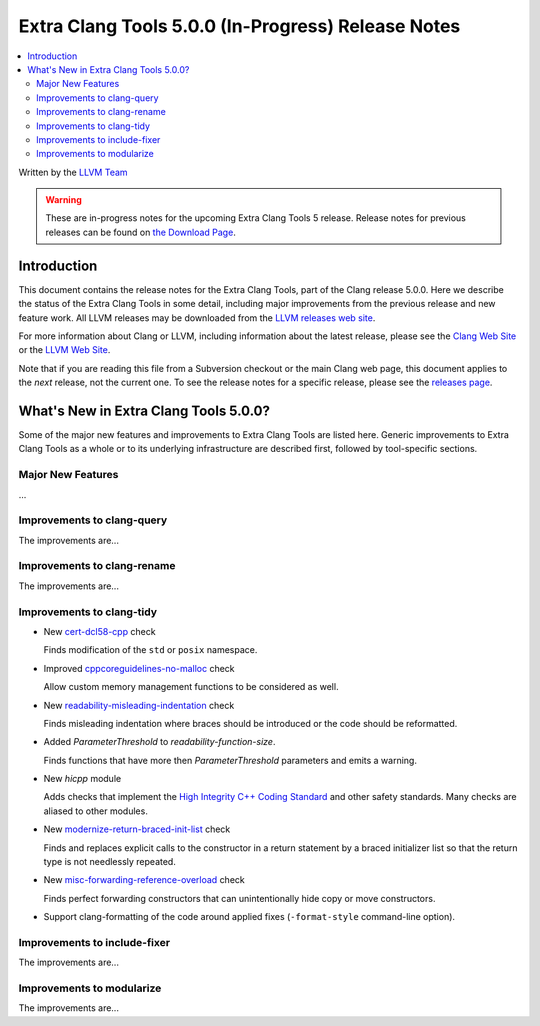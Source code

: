 ===================================================
Extra Clang Tools 5.0.0 (In-Progress) Release Notes
===================================================

.. contents::
   :local:
   :depth: 3

Written by the `LLVM Team <http://llvm.org/>`_

.. warning::

   These are in-progress notes for the upcoming Extra Clang Tools 5 release.
   Release notes for previous releases can be found on
   `the Download Page <http://releases.llvm.org/download.html>`_.

Introduction
============

This document contains the release notes for the Extra Clang Tools, part of the
Clang release 5.0.0. Here we describe the status of the Extra Clang Tools in
some detail, including major improvements from the previous release and new
feature work. All LLVM releases may be downloaded from the `LLVM releases web
site <http://llvm.org/releases/>`_.

For more information about Clang or LLVM, including information about
the latest release, please see the `Clang Web Site <http://clang.llvm.org>`_ or
the `LLVM Web Site <http://llvm.org>`_.

Note that if you are reading this file from a Subversion checkout or the
main Clang web page, this document applies to the *next* release, not
the current one. To see the release notes for a specific release, please
see the `releases page <http://llvm.org/releases/>`_.

What's New in Extra Clang Tools 5.0.0?
======================================

Some of the major new features and improvements to Extra Clang Tools are listed
here. Generic improvements to Extra Clang Tools as a whole or to its underlying
infrastructure are described first, followed by tool-specific sections.

Major New Features
------------------

...

Improvements to clang-query
---------------------------

The improvements are...

Improvements to clang-rename
----------------------------

The improvements are...

Improvements to clang-tidy
--------------------------

- New `cert-dcl58-cpp
  <http://clang.llvm.org/extra/clang-tidy/checks/cert-dcl58-cpp.html>`_ check

  Finds modification of the ``std`` or ``posix`` namespace.

- Improved `cppcoreguidelines-no-malloc 
  <http://clang.llvm.org/extra/clang-tidy/checks/cppcoreguidelines-no-malloc.html>`_ check

  Allow custom memory management functions to be considered as well.

- New `readability-misleading-indentation
  <http://clang.llvm.org/extra/clang-tidy/checks/readability-misleading-indentation.html>`_ check

  Finds misleading indentation where braces should be introduced or the code should be reformatted.

- Added `ParameterThreshold` to `readability-function-size`.

  Finds functions that have more then `ParameterThreshold` parameters and emits a warning.

- New `hicpp` module

  Adds checks that implement the `High Integrity C++ Coding Standard <http://www.codingstandard.com/section/index/>`_ and other safety
  standards. Many checks are aliased to other modules.

- New `modernize-return-braced-init-list
  <http://clang.llvm.org/extra/clang-tidy/checks/modernize-return-braced-init-list.html>`_ check

  Finds and replaces explicit calls to the constructor in a return statement by
  a braced initializer list so that the return type is not needlessly repeated.
  
- New `misc-forwarding-reference-overload
  <http://clang.llvm.org/extra/clang-tidy/checks/misc-forwarding-reference-overload.html>`_ check

  Finds perfect forwarding constructors that can unintentionally hide copy or move constructors.

- Support clang-formatting of the code around applied fixes (``-format-style``
  command-line option).

Improvements to include-fixer
-----------------------------

The improvements are...

Improvements to modularize
--------------------------

The improvements are...
